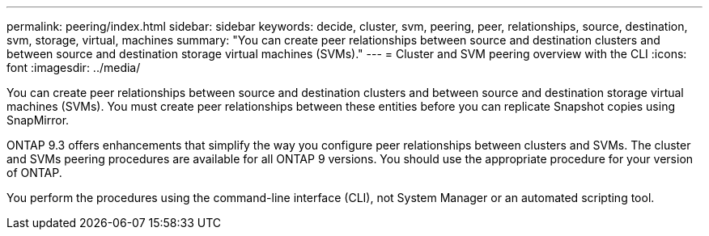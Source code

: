 ---
permalink: peering/index.html
sidebar: sidebar
keywords: decide, cluster, svm, peering, peer, relationships, source, destination, svm, storage, virtual, machines
summary: "You can create peer relationships between source and destination clusters and between source and destination storage virtual machines (SVMs)."
---
= Cluster and SVM peering overview with the CLI
:icons: font
:imagesdir: ../media/

[.lead]
You can create peer relationships between source and destination clusters and between source and destination storage virtual machines (SVMs). You must create peer relationships between these entities before you can replicate Snapshot copies using SnapMirror.

ONTAP 9.3 offers enhancements that simplify the way you configure peer relationships between clusters and SVMs. The cluster and SVMs peering procedures are available for all ONTAP 9 versions. You should use the appropriate procedure for your version of ONTAP.

You perform the procedures using the command-line interface (CLI), not System Manager or an automated scripting tool.

// BURT 1448684, 10 JAN 2022
